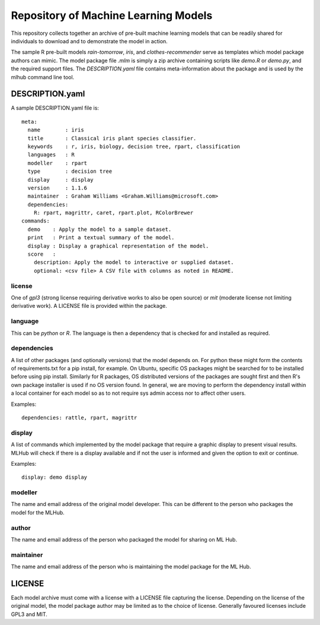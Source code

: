 =====================================
Repository of Machine Learning Models
=====================================

This repository collects together an archive of pre-built machine
learning models that can be readily shared for individuals to download
and to demonstrate the model in action. 

The sample R pre-built models *rain-tomorrow*, *iris*, and
*clothes-recommender* serve as templates which model package authors
can mimic. The model package file *.mlm* is simply a zip archive
containing scripts like *demo.R* or *demo.py*, and the required
support files. The *DESCRIPTION.yaml* file contains meta-information
about the package and is used by the mlhub command line tool.

DESCRIPTION.yaml
================

A sample DESCRIPTION.yaml file is::

  meta:
    name        : iris
    title       : Classical iris plant species classifier.
    keywords    : r, iris, biology, decision tree, rpart, classification
    languages   : R
    modeller    : rpart
    type        : decision tree
    display     : display
    version     : 1.1.6
    maintainer  : Graham Williams <Graham.Williams@microsoft.com>
    dependencies:
      R: rpart, magrittr, caret, rpart.plot, RColorBrewer
  commands:
    demo    : Apply the model to a sample dataset.
    print   : Print a textual summary of the model.
    display : Display a graphical representation of the model.
    score   :
      description: Apply the model to interactive or supplied dataset.
      optional: <csv file> A CSV file with columns as noted in README.


license
-------

One of *gpl3* (strong license requiring derivative works to also be open
source) or *mit* (moderate license not limiting derivative work). A
LICENSE file is provided within the package.

language
--------

This can be *python* or *R*. The language is then a dependency that is
checked for and installed as required.

dependencies
------------

A list of other packages (and optionally versions) that the model
depends on. For python these might form the contents of
requirements.txt for a pip install, for example. On Ubuntu, specific
OS packages might be searched for to be installed before using pip
install. Similarly for R packages, OS distributed versions of the
packages are sought first and then R's own package installer is used
if no OS version found. In general, we are moving to perform the
dependency install within a local container for each model so as to
not require sys admin access nor to affect other users.

Examples::

  dependencies: rattle, rpart, magrittr


display
-------

A list of commands which implemented by the model package that require
a graphic display to present visual results.  MLHub will check if
there is a display available and if not the user is informed and given
the option to exit or continue.

Examples::

  display: demo display


modeller
--------

The name and email address of the original model developer. This can
be different to the person who packages the model for the MLHub.

author
------

The name and email address of the person who packaged the model for
sharing on ML Hub.

maintainer
----------

The name and email address of the person who is maintaining the model
package for the ML Hub.

LICENSE
=======

Each model archive must come with a license with a LICENSE file
capturing the license. Depending on the license of the original model,
the model package author may be limited as to the choice of
license. Generally favoured licenses include GPL3 and MIT.

